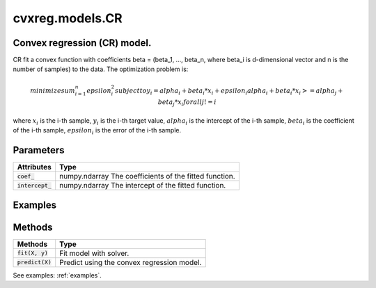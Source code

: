 ====================
cvxreg.models.CR
====================

.. code:: python
    cvxreg.models.CR(*, shape='convex', positive=False, fit_intercept=True, solver='ecos')

Convex regression (CR) model.
-----------------------------

CR fit a convex function with coefficients beta = (beta_1, ..., beta_n, where beta_i is d-dimensional vector and n is the number of samples) to the data. 
The optimization problem is:

.. math::
    minimize sum_{i=1}^n epsilon_i^2
    subject to y_i = alpha_i + beta_i * x_i + epsilon_i
               alpha_i + beta_i * x_i >= alpha_j + beta_j * x_i for all j != i

where :math:`x_i` is the i-th sample, :math:`y_i` is the i-th target value, :math:`alpha_i` is the intercept of the i-th sample, 
:math:`beta_i` is the coefficient of the i-th sample, :math:`epsilon_i` is the error of the i-th sample.

Parameters
----------

====================              =======
Parameters                        Options
====================              =======
:code:`shape`                     Selection: {'convex', 'concave'}, default: 'convex'
                                  The shape of the function to be fitted.
:code:`positive`                  Boolean, default: False
                                  Whether to constrain the coefficients to be positive.
:code:`fit_intercept`             Boolean, default: True
                                  Whether to fit the intercept.
:code:`solver`                    Selection: {'ecos', 'osqp', 'scs', 'cvxopt','mosek', 'gurobi', 'cplex', 'copt'}, default: 'ecos'
                                  The solver to use. There three open-source solvers: 'ecos', 'osqp', 'scs', and five commercial solvers: 'cvxopt', 'mosek', 'gurobi', 'cplex', 'copt'.
                                  To use commercial solvers, you need to install them first, see :ref:`install`.
====================              =======

====================  =======
Attributes            Type
====================  =======
:code:`coef_`         numpy.ndarray
                      The coefficients of the fitted function.
:code:`intercept_`    numpy.ndarray
                      The intercept of the fitted function.
====================  =======

Examples
--------
.. code:: python
    import numpy as np
    from cvxreg.models import CR
    X = np.array([[1, 1], [1, 2], [2, 2]])
    y = [1, 2, 3]
    cr = CR()
    cr.fit(X, y)
    print(cr.coef_)
    # [[0.99999721 0.27092186]
    #   [0.27092381 1.72907812]
    #   [1.72907904 1.00000423]]
    print(cr.intercept_)
    # [-0.27091906 -1.72908007 -2.45816658]

Methods
-------

====================  =======
Methods               Type
====================  =======
:code:`fit(X, y)`     Fit model with solver.
:code:`predict(X)`    Predict using the convex regression model.
====================  =======

.. code:: python
    fit(X, y)

.. code:: python
    predict(X)

See examples: :ref:`examples`.

